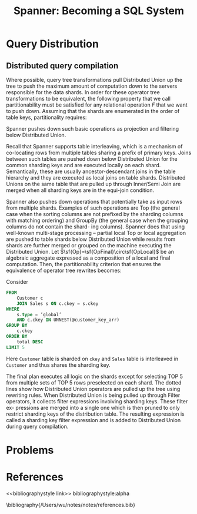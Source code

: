 #+title: Spanner: Becoming a SQL System
#+AUTHOR:
#+LATEX_HEADER: \input{/Users/wu/notes/preamble.tex}
#+EXPORT_FILE_NAME: ../../latex/papers/database/spanner_becoming_a_sql_system.tex
#+LATEX_HEADER: \graphicspath{{../../../paper/database/}}
#+LATEX_HEADER: \newcommand{\sf}[1] {\textsf{#1}}
#+OPTIONS: toc:nil
#+STARTUP: shrink
#+LATEX_HEADER: \definecolor{mintedbg}{rgb}{0.99,0.99,0.99}
#+LATEX_HEADER: \usepackage[cachedir=\detokenize{~/miscellaneous/trash}]{minted}
#+LATEX_HEADER: \setminted{breaklines,
#+LATEX_HEADER:   mathescape,
#+LATEX_HEADER:   bgcolor=mintedbg,
#+LATEX_HEADER:   fontsize=\footnotesize,
#+LATEX_HEADER:   frame=single,
#+LATEX_HEADER:   linenos}
* Query Distribution
** Distributed query compilation
        \begin{equation*}
        \sf{Scan}(\sfT)\Rightarrow\sf{DistributedUnion}[\sf{shard}\subseteq\sfT](\sf{Scan}(\sf{shard}))
        \end{equation*}


        Where possible, query tree transformations pull Distributed Union up the tree to push the maximum
        amount of computation down to the servers responsible for the data shards. In order for these operator
        tree transformations to be equivalent, the following property that we call partitionability must be
        satisfied for any relational operation \(F\) that we want to push down.
        Assuming that the shards are enumerated in the order of table keys, partitionality requires:
        \begin{equation*}
        \sfF(\sf{Scan}(\sfT))=\sfT{OrderedUnionAll}[\sf{shard}\subseteq\sfT](\sfF(\sf{Scan}(\sf{shard})))
        \end{equation*}

        Spanner pushes down such basic operations as projection and filtering below Distributed Union.

        Recall that Spanner supports table interleaving, which is a mechanism of co-locating rows from
        multiple tables sharing a prefix of primary keys. Joins between such tables are pushed down below
        Distributed Union for the common sharding keys and are executed locally on each shard. Semantically,
        these are usually ancestor-descendant joins in the table hierarchy and they are executed as local
        joins on table shards. Distributed Unions on the same table that are pulled up through Inner/Semi Join
        are merged when all sharding keys are in the equi-join condition.

        Spanner also pushes down operations that potentially take as input rows from multiple shards. Examples
        of such operations are Top (the general case when the sorting columns are not prefixed by the sharding
        columns with matching ordering) and GroupBy (the general case when the grouping columns do not contain
        the shard- ing columns). Spanner does that using well-known multi-stage processing – partial local Top
        or local aggregation are pushed to table shards below Distributed Union while results from shards are
        further merged or grouped on the machine executing the Distributed Union. Let
        \(\sf{Op}=\sf{OpFinal}\circ\sf{OpLocal}\) be an algebraic aggregate expressed as a composition of a
        local and final computation. Then, the partitionability criterion that ensures the equivalence of
        operator tree rewrites becomes:
        \begin{equation*}
        \sf{Op}(\sf{DistributedUnion}[\sf{shard}\subseteq\sfT])(\sfF(\sf{Scan}(\sf{shard})))=
        \sf{OpFinal}(\sf{DistributedUnion}[\sf{shard}\subseteq\sfT])(\sf{OpLocal}(\sfF(\sf{Scan}(\sf{shard}))))
        \end{equation*}

        Consider
        #+begin_src sql
FROM
    Customer c
    JOIN Sales s ON c.ckey = s.ckey
WHERE
    s.type = ’global’
    AND c.ckey IN UNNEST(@customer_key_arr)
GROUP BY
    c.ckey
ORDER BY
    total DESC
LIMIT 5
        #+end_src
        Here ~Customer~ table is sharded on ~ckey~ and ~Sales~ table is interleaved in ~Customer~ and thus shares the
        sharding key.

        #+ATTR_LATEX: :width .8\textwidth :float nil
        #+NAME: f1
        #+CAPTION:
        [[../../images/papers/222.png]]

        The final plan executes all logic on the shards except for selecting TOP 5 from multiple sets of TOP 5
        rows preselected on each shard. The dotted lines show how Distributed Union operators are pulled up the
        tree using rewriting rules. When Distributed Union is being pulled up through Filter operators, it
        collects filter expressions involving sharding keys. These filter ex- pressions are merged into a
        single one which is then pruned to only restrict sharding keys of the distribution table. The
        resulting expression is called a sharding key filter expression and is added to Distributed Union during query compilation.
* Problems


* References
<<bibliographystyle link>>
bibliographystyle:alpha

\bibliography{/Users/wu/notes/notes/references.bib}
